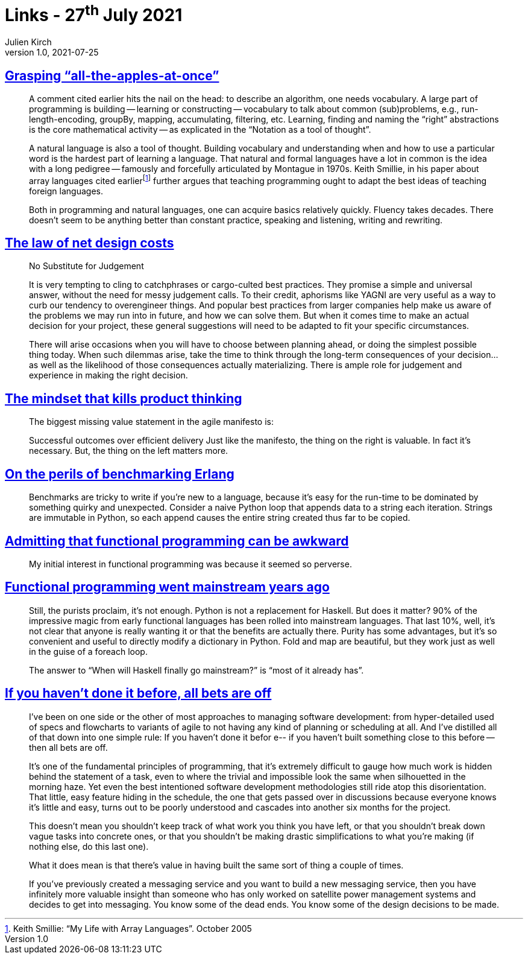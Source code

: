 = Links - 27^th^ July 2021
Julien Kirch
v1.0, 2021-07-25
:article_lang: en
:figure-caption!:
:article_description: Vocabulary, role of judgment, successful outcomes, benchmarking, funcitonal programming,

== link:http://okmij.org/ftp/Algorithms/grasping-all-apples-at-once.html[Grasping "`all-the-apples-at-once`"]

[quote]
____
A comment cited earlier hits the nail on the head: to describe an algorithm, one needs vocabulary. A large part of programming is building -- learning or constructing -- vocabulary to talk about common (sub)problems, e.g., run-length-encoding, groupBy, mapping, accumulating, filtering, etc. Learning, finding and naming the "`right`" abstractions is the core mathematical activity -- as explicated in the "`Notation as a tool of thought`".

A natural language is also a tool of thought. Building vocabulary and understanding when and how to use a particular word is the hardest part of learning a language. That natural and formal languages have a lot in common is the idea with a long pedigree -- famously and forcefully articulated by Montague in 1970s. Keith Smillie, in his paper about array languages cited earlierfootnote:[Keith Smillie: "`My Life with Array Languages`". October 2005] further argues that teaching programming ought to adapt the best ideas of teaching foreign languages.

Both in programming and natural languages, one can acquire basics relatively quickly. Fluency takes decades. There doesn't seem to be anything better than constant practice, speaking and listening, writing and rewriting. 
____

== link:https://software.rajivprab.com/2021/07/11/the-law-of-net-design-costs/[The law of net design costs]

[quote]
____
No Substitute for Judgement

It is very tempting to cling to catchphrases or cargo-culted best practices. They promise a simple and universal answer, without the need for messy judgement calls. To their credit, aphorisms like YAGNI are very useful as a way to curb our tendency to overengineer things. And popular best practices from larger companies help make us aware of the problems we may run into in future, and how we can solve them. But when it comes time to make an actual decision for your project, these general suggestions will need to be adapted to fit your specific circumstances.

There will arise occasions when you will have to choose between planning ahead, or doing the simplest possible thing today. When such dilemmas arise, take the time to think through the long-term consequences of your decision… as well as the likelihood of those consequences actually materializing. There is ample role for judgement and experience in making the right decision.
____

== link:https://www.jpattonassociates.com/mindset-that-kills-product-thinking/[The mindset that kills product thinking]

[quote]
____
The biggest missing value statement in the agile manifesto is:

Successful outcomes over efficient delivery
Just like the manifesto, the thing on the right is valuable. In fact it’s necessary. But, the thing on the left matters more.
____

== link:https://prog21.dadgum.com/2.html[On the perils of benchmarking Erlang]

[quote]
____
Benchmarks are tricky to write if you're new to a language, because it's easy for the run-time to be dominated by something quirky and unexpected. Consider a naive Python loop that appends data to a string each iteration. Strings are immutable in Python, so each append causes the entire string created thus far to be copied.
____


== link:https://prog21.dadgum.com/3.html[Admitting that functional programming can be awkward]

[quote]
____
My initial interest in functional programming was because it seemed so perverse.
____

== link:https://prog21.dadgum.com/31.html[Functional programming went mainstream years ago]

[quote]
____
Still, the purists proclaim, it's not enough. Python is not a replacement for Haskell. But does it matter? 90% of the impressive magic from early functional languages has been rolled into mainstream languages. That last 10%, well, it's not clear that anyone is really wanting it or that the benefits are actually there. Purity has some advantages, but it's so convenient and useful to directly modify a dictionary in Python. Fold and map are beautiful, but they work just as well in the guise of a foreach loop.

The answer to "`When will Haskell finally go mainstream?`" is "`most of it already has`".
____

== link:https://prog21.dadgum.com/209.html[If you haven't done it before, all bets are off]

[quote]
____
I've been on one side or the other of most approaches to managing software development: from hyper-detailed used of specs and flowcharts to variants of agile to not having any kind of planning or scheduling at all. And I've distilled all of that down into one simple rule: If you haven't done it befor e-- if you haven't built something close to this before -- then all bets are off.

It's one of the fundamental principles of programming, that it's extremely difficult to gauge how much work is hidden behind the statement of a task, even to where the trivial and impossible look the same when silhouetted in the morning haze. Yet even the best intentioned software development methodologies still ride atop this disorientation. That little, easy feature hiding in the schedule, the one that gets passed over in discussions because everyone knows it's little and easy, turns out to be poorly understood and cascades into another six months for the project.

This doesn't mean you shouldn't keep track of what work you think you have left, or that you shouldn't break down vague tasks into concrete ones, or that you shouldn't be making drastic simplifications to what you're making (if nothing else, do this last one).

What it does mean is that there's value in having built the same sort of thing a couple of times.

If you've previously created a messaging service and you want to build a new messaging service, then you have infinitely more valuable insight than someone who has only worked on satellite power management systems and decides to get into messaging. You know some of the dead ends. You know some of the design decisions to be made.
____
